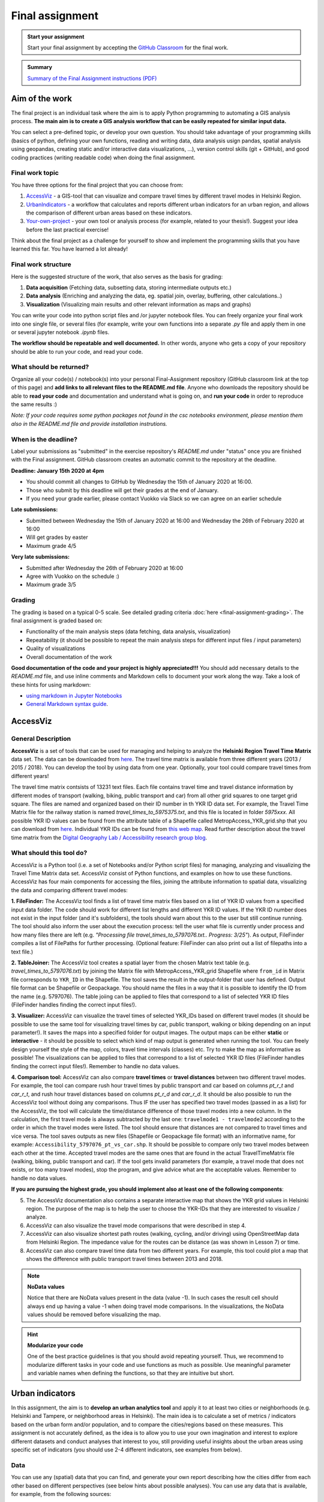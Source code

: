 Final assignment
================

.. image:: https://img.shields.io/badge/launch-CSC%20notebook-blue.svg
   :target: https://notebooks.csc.fi/#/blueprint/8d7886c2f0ac402aa99235f8d289a52b

.. admonition:: Start your assignment

    Start your final assignment by accepting the `GitHub Classroom <https://classroom.github.com/a/t_W3zC8p>`_ for the final work.


.. admonition:: Summary

    `Summary of the Final Assignment instructions (PDF) <autogis-final-work-intro.pdf>`__


Aim of the work
---------------

The final project is an individual task where the aim is to apply Python programming to automating a GIS analysis process.
**The main aim is to create a GIS analysis workflow that can be easily repeated for similar input data.**

You can select a pre-defined topic, or develop your own question. You should take advantage of your programming skills
(basics of python, defining your own functions, reading and writing data, data analysis usign pandas, spatial analysis using geopandas,
creating static and/or interactive data visualizations, ...), version control skills (git + GitHub),
and good coding practices (writing readable code) when doing the final assignment.

Final work topic
~~~~~~~~~~~~~~~~~~~

You have three options for the final project that you can choose from:

#. AccessViz_ - a GIS-tool that can visualize and compare travel times by different travel modes in Helsinki Region.
#. UrbanIndicators_ - a workflow that calculates and reports different urban indicators for an urban region, and allows the comparison of different urban areas based on these indicators.
#. Your-own-project_ - your own tool or analysis process (for example, related to your thesis!). Suggest your idea before the last practical exercise!

Think about the final project as a challenge for yourself to show and implement the programming skills that you have learned this far. You have learned a lot already!

Final work structure
~~~~~~~~~~~~~~~~~~~~~~~~

Here is the suggested structure of the work, that also serves as the basis for grading:

1. **Data acquisition** (Fetching data, subsetting data, storing intermediate outputs etc.)
2. **Data analysis** (Enriching and analyzing the data, eg. spatial join, overlay, buffering, other calculations..)
3. **Visualization** (Visualizing main results and other relevant information as maps and graphs)

You can write your code into python script files and /or jupyter notebook files. You can freely organize your final work into one single file, or several files (for example, write your own functions into a separate `.py` file and apply them in one or several jupyter notebook `.ipynb` files.

**The workflow should be repeatable and well documented.** In other words, anyone who gets a copy of your repository should be able to run your code, and read your code. 

What should be returned?
~~~~~~~~~~~~~~~~~~~~~~~~

Organize all your code(s) / notebook(s) into your personal Final-Assignment repository (GitHub classroom link at the top of this page)
and **add links to all relevant files to the README.md file**. Anyone who downloads the repository should be able to **read your code** and documentation and understand what is going on, and **run your code** in order to reproduce the same results :)

*Note: If your code requires some python packages not found in the csc notebooks environment, please mention them also in the README.md file and provide installation instrutions.*

When is the deadline?
~~~~~~~~~~~~~~~~~~~~~

Label your submissions as "submitted" in the exercise repository's `README.md` under "status" once you are finished with the Final assignment.
GitHub classroom creates an automatic commit to the repository at the deadline.

**Deadline: January 15th 2020 at 4pm**

- You should commit all changes to GitHub by Wednesday the 15th of January 2020 at 16:00.
- Those who submit by this deadline will get their grades at the end of January.
- If you need your grade earlier, please contact Vuokko via Slack so we can agree on an earlier schedule

**Late submissions:**

- Submitted between Wednesday the 15th of January 2020 at 16:00 and Wednesday the 26th of February 2020 at 16:00
- Will get grades by easter
- Maximum grade 4/5

**Very late submissions:**

- Submitted after Wednesday the 26th of February 2020 at 16:00
- Agree with Vuokko on the schedule :)
- Maximum grade 3/5


Grading
~~~~~~~
The grading is based on a typical 0-5 scale. See detailed grading criteria :doc:`here <final-assignment-grading>`.
The final assignment is graded based on:

- Functionality of the main analysis steps (data fetching, data analysis, visualization)
- Repeatability (it should be possible to repeat the main analysis steps for different input files / input parameters)
- Quality of visualizations
- Overall documentation of the work

**Good documentation of the code and your project is highly appreciated!!!**
You should add necessary details to the `README.md` file, and use inline comments and Markdown cells to document your work along the way. Take a look of these hints for using markdown:

- `using markdown in Jupyter Notebooks  <http://www.firstpythonnotebook.org/markdown/>`_
- `General Markdown syntax guide <https://guides.github.com/features/mastering-markdown/>`__.

.. _AccessViz:

AccessViz
---------

General Description
~~~~~~~~~~~~~~~~~~~~~~~~

**AccessViz** is a set of tools that can be used for managing and helping to analyze the
**Helsinki Region Travel Time Matrix** data set. The data can be downloaded from
`here <http://blogs.helsinki.fi/accessibility/helsinki-region-travel-time-matrix/>`_. The travel time matrix is available from three different years (2013 / 2015 / 2018).
You can develop the tool by using data from one year. Optionally, your tool could compare travel times from different years!

The travel time matrix contsists of 13231 text files. Each file contains travel time and travel distance information by different modes of transport (walking, biking, public transport and car) from all other grid squares to one target grid square.
The files are named and organized based on their ID number in th YKR ID data set. For example, the Travel Time Matrix file for the railway station is named `travel_times_to_5975375.txt`, and this
file is located in folder `5975xxx`. All possible YKR ID values can be found from the attribute table of a Shapefile called MetropAccess_YKR_grid.shp that you can download from `here <http://www.helsinki.fi/science/accessibility/data/MetropAccess-matka-aikamatriisi/MetropAccess_YKR_grid.zip>`_.
Individual YKR IDs can be found from `this web map <http://www.helsinki.fi/science/accessibility/tools/YKR/YKR_Identifier.html>`__.
Read further description about the travel time matrix from the `Digital Geography Lab / Accessibility research group blog <http://blogs.helsinki.fi/accessibility/helsinki-region-travel-time-matrix/>`__.

What should this tool do?
~~~~~~~~~~~~~~~~~~~~~~~~~~~~~

AccessViz is a Python tool (i.e. a set of Notebooks and/or Python script files) for managing, analyzing and visualizing the Travel Time Matrix data set. AccessViz consist of Python functions, and examples on how to use these functions.
AccessViz has four main components for accessing the files, joining the attribute information to spatial data, visualizing the data and comparing different travel modes:

**1. FileFinder:** The AccessViz tool finds a list of travel time matrix files based on a list of YKR ID values from a specified input data folder. The code should work for different list lengths and different YKR ID values.
If the YKR ID number does not exist in the input folder (and it's subfolders), the tools should warn about this to the user but still continue running.
The tool should also inform the user about the execution process: tell the user what file is currently under process and how many files there are left
(e.g. `"Processing file travel_times_to_5797076.txt.. Progress: 3/25"`). As output, FileFinder compiles a list of FilePaths for further processing. (Optional feature: FileFinder can also print out a list of filepaths into a text file.)

**2. TableJoiner:** The AccessViz tool creates a spatial layer from the chosen Matrix text table (e.g. *travel_times_to_5797076.txt*) by joining the Matrix file with
MetropAccess_YKR_grid Shapefile where ``from_id`` in Matrix file corresponds to ``YKR_ID`` in the Shapefile. The tool saves the result in the output-folder
that user has defined. Output file format can be Shapefile or Geopackage. You should name the files in a way that it is possible to identify the ID from the name (e.g. 5797076).
The table joiing can be applied to files that correspond to a list of selected YKR ID files (FileFinder handles finding the correct input files!).

**3. Visualizer:** AccessViz can visualize the travel times of selected YKR_IDs based on different travel modes (it should be possible to use the same tool for visualizing travel times by car, public transport, walking or biking depending on an input parameter!).
It saves the maps into a specified folder for output images. The output maps can be either **static** or **interactive** - it should be possible to select which kind of map output is generated when running the tool. You can freely design yourself the style of the map, colors, travel time intervals (classes) etc.
Try to make the map as informative as possible! The visualizations can be applied to files that correspond to a list of selected YKR ID files (FileFinder handles finding the correct input files!). Remember to handle no data values.

**4. Comparison tool:** AccessViz can also compare **travel times** or **travel distances** between two different travel modes. For example, the tool can compare rush hour travel times by public transport and car based on columns `pt_r_t` and `car_r_t`, and rush hour travel distances based on columns `pt_r_d` and `car_r_d`.
It should be also possible to run the AccessViz tool without doing any comparisons. Thus IF the user has specified two travel modes (passed in as a list) for the AccessViz, the tool will calculate the time/distance difference of those travel modes
into a new column. In the calculation, the first travel mode is always subtracted by the last one: ``travelmode1 - travelmode2`` according to the order in which the travel modes were listed.
The tool should ensure that distances are not compared to travel times and vice versa. The tool saves outputs as new files (Shapefile or Geopackage file format) with an informative name, for example: ``Accessibility_5797076_pt_vs_car.shp``.
It should be possible to compare only two travel modes between each other at the time. Accepted travel modes are the same ones that are found in the actual TravelTimeMatrix file (walking, biking, public transport and car).
If the tool gets invalid parameters (for example, a travel mode that does not exists, or too many travel modes), stop the program, and give advice what are the acceptable values. Remember to handle no data values.

**If you are pursuing the highest grade, you should implement also at least one of the following components**:

5. The  AccessViz documentation also contains a separate interactive map that shows the YKR grid values in Helsinki region. The purpose of the map is to help the user to choose the YKR-IDs that they are interested to visualize / analyze.

6. AccessViz can also visualize the travel mode comparisons that were described in step 4.

7. AccessViz can also visualize shortest path routes (walking, cycling, and/or driving) using OpenStreetMap data from Helsinki Region. The impedance value for the routes can be distance (as was shown in Lesson 7) or time.

8. AccessViz can also compare travel time data from two different years. For example, this tool could plot a map that shows the difference with public transport travel times between 2013 and 2018.

.. note::

    **NoData values**

    Notice that there are NoData values present in the data (value -1). In such cases the result cell should always end up having a value -1 when doing travel mode comparisons. In the visualizations, the NoData values should be removed before visualizing the map.

.. hint::

    **Modularize your code**

    One of the best practice guidelines is that you should avoid repeating yourself. Thus, we recommend to modularize different tasks in your code and use functions as much as possible. Use meaningful parameter and variable names when defining the functions, so that they are intuitive but short.

.. _UrbanIndicators:

Urban indicators
----------------

In this assignment, the aim is to **develop an urban analytics tool** and apply it to at least two cities or neighborhoods (e.g. Helsinki and Tampere, or neighborhood areas in Helsinki).
The main idea is to calculate a set of metrics / indicators based on the urban form and/or population, and to compare the cities/regions based on these measures.
This assignment is not accurately defined, as the idea is to allow you to use your own imagination and interest to explore different datasets and conduct analyses that interest to you,
still providing useful insights about the urban areas using specific set of indicators (you should use 2-4 different indicators, see examples from below).

Data
~~~~

You can use any (spatial) data that you can find, and generate your own report describing how the cities differ from each other based on different perspectives (see below hints about possible analyses).
You can use any data that is available, for example, from the following sources:

  - `OpenSreetMap <www.openstreetmap.org>`__ (e.g. streets, buildings, points of interest) following the approach from lesson 6.
  - `PaiTuli <https://avaa.tdata.fi/web/paituli/latauspalvelu>`__
  - `Avoindata.fi service <https://www.avoindata.fi/en>`__
  - `Helsinki Region Infoshare <https://hri.fi/en_gb/>`__
  - `Open data service of Tampere <https://data.tampere.fi/en_gb/>`__

Data sources are not limited to these, hence you can also use other data from any source that you can find (remember to document where the data is coming from!).

Example analyses
~~~~~~~~~~~~~~~~

The tool should calculate 2-4 indicators about the urban areas. Here are some examples of potential metrics:

**Population distribution and demographics**

   - Input data management (table joins, data cleaning etc.)
   - Calculate key statistics
   - create maps and graphs

**Urban population growth**

    - Fetch population data from at least two different years
    - Compare statistics from different years
    - Visualize as graphs and maps

**Accessibility**:

    - Decide what travel tiles you are focusing on (walking, driving, public transport..)
    - Decide what types of destinations you are focusing on (transport stations, health care, education, sports facilities..)
    - Get travel time data from the Travel Time Matrix OR calculate shortest paths in a network
    - Calculate travel time / travel distance metrics, or dominance areas
    - Visualize the results as graphs and maps

**Green area index**

    - Fetch green area polygons and filter the data if needed
    - Calculate the percentage of green areas in the city /region + other statistics
    - Visualize the results

**Street network metrics**

    - Fetch street network data
    - Calculate street network metrics (see Lesson 6 and examples from `here <https://github.com/gboeing/osmnx-examples/tree/master/notebooks>`__)
    - Visualize the results

**Building density**

    - Fetch the data, and filter if needed
    - Calculate building density and other metrics
    - create maps showing the building types and density



Structure of the urban indicators tool assignmnent
~~~~~~~~~~~~~~~~~~~~~~~~~~~~~~~~~~~~~~~~~~~~~~~~~~~~~

You can design the structure of your assignment freely. We suggest that you create functions in separate script files, and demonstrate the use of those functions in one or several notebooks.
In addition, you should provide some basic information in the README.md file of your final assignment. All in all, the work should include these components:

  - A topic for your work (eg. "Urban indicators: analyzing the street netowrk structure in Helsinki and Tampere").
  - A short introduction to the topic (present 2-4 research questions that you aim to answer using the indicators)
  - Short description of the datasets you used
  - Short generic description of the methods you used
  - Actual codes and visualizations to produce the **results**
  - Short discussion related to the results (what should we understand and see from them?)
  - Short reflection about the analysis, for example:
    - What kind of assumptions, biases or uncertainties are related to the data and/or the analyses that you did?
    - Any other notes that the reader should know about the analysis

Technical considerations
~~~~~~~~~~~~~~~~~~~~~~~~

Take care that you:

 - Document your analyses well using the Markdown cells and describe 1) what you are doing and 2) what you can see from the data and your results.

 - Use informative visualizations

   - Create maps (static or interactive)
   - Create other kind of graphs (e.g. bar graphs, line graphs, scatter plots etc.)
   - Use subplots that allows to easily compare results side-by-side

 - When writing the codes, we highly recommend that you use and write functions for repetitive parts of the code. As a motivation: think that you should repeat your analyses for all cities in Finland, write your codes in a way that this would be possible. Furthermore, we recommend that you save those functions into a separate .py -script file that you import into the Notebook (`see example from Geo-Python Lesson 4 <https://geo-python.github.io/2018/notebooks/L4/functions.html#Calling-functions-from-a-script-file>`__)

Literature + inspiration
~~~~~~~~~~~~~~~~~~~~~~~~

Following readings provide you some useful background information and inspiration for the analyses (remember to cite if you use them):

 - `European Commission (2015). "Indicators for Sustainable Cities" <http://ec.europa.eu/environment/integration/research/newsalert/pdf/indicators_for_sustainable_cities_IR12_en.pdf>`__

 - `Rob Kitchin, Tracey Lauriault & Gavin McArdle (2015). Knowing and governing cities through urban indicators, city benchmarking and real-time dashboards <https://github.com/Automating-GIS-processes/2018/raw/develop/literature/Kitchin_et_al_(2015).pdf>`__ . *Regional Studies, Regional Science,* Vol. 2, No. 1, 6–28.

.. _Your-own-project:

Own project work
----------------

Develop your own topic! In general, your own topic should also contain these sections:

1. **Data acquisition** (Fetching data, subsetting data, storing intermediate outputs etc.)
2. **Data analysis** (Enriching and analyzing the data, eg. spatial join, overlay, buffering, other calculations..)
3. **Visualization** (Visualizing main results and other relevant information as maps and graphs)

But feel free to be creative! Your own project might be, for example, related to your thesis or work project.
Remember to describe clearly what you are doing in the final assignment repository README.md -file.
Preferably, present your idea to the course instructors before the winter holidays.


What is at least required from the final project, is that you have:

 - a working piece of code for your task / problem / analyses that solves it

 - Good documentation (i.e. a tutorial) explaining how your tool works OR a report about your analyses and what we can learn from them
